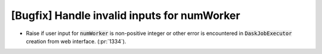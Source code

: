 [Bugfix] Handle invalid inputs for numWorker
============================================

* Raise if user input for :code:`numWorker` is non-positive integer
  or other error is encountered in :code:`DaskJobExecutor` creation
  from web interface. (:pr:`1334`).
